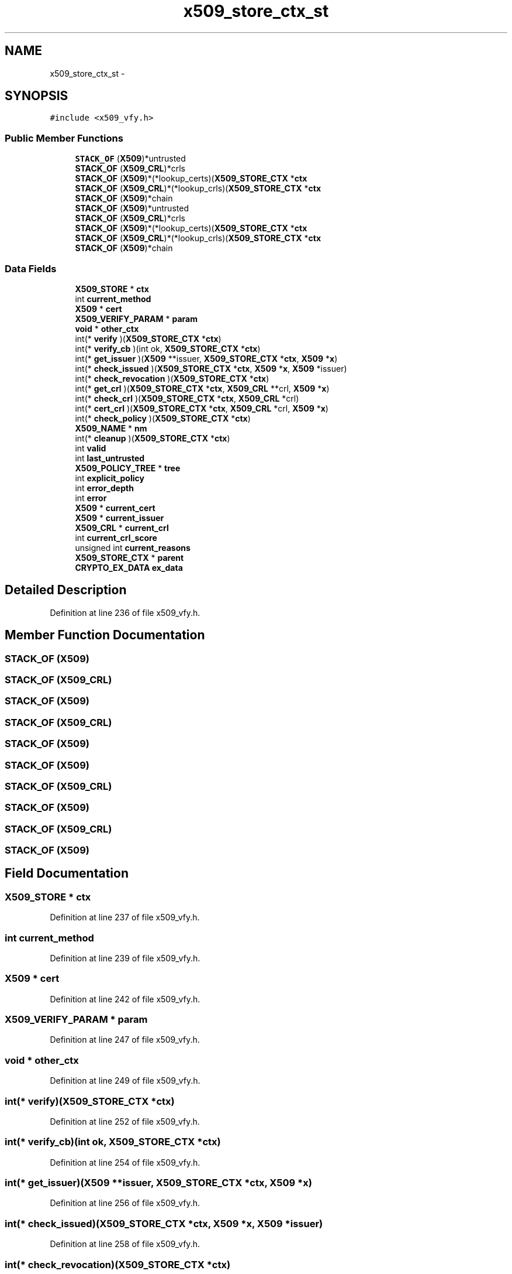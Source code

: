 .TH "x509_store_ctx_st" 3 "Fri Aug 19 2016" "s2n-doxygen-full" \" -*- nroff -*-
.ad l
.nh
.SH NAME
x509_store_ctx_st \- 
.SH SYNOPSIS
.br
.PP
.PP
\fC#include <x509_vfy\&.h>\fP
.SS "Public Member Functions"

.in +1c
.ti -1c
.RI "\fBSTACK_OF\fP (\fBX509\fP)*untrusted"
.br
.ti -1c
.RI "\fBSTACK_OF\fP (\fBX509_CRL\fP)*crls"
.br
.ti -1c
.RI "\fBSTACK_OF\fP (\fBX509\fP)*(*lookup_certs)(\fBX509_STORE_CTX\fP *\fBctx\fP"
.br
.ti -1c
.RI "\fBSTACK_OF\fP (\fBX509_CRL\fP)*(*lookup_crls)(\fBX509_STORE_CTX\fP *\fBctx\fP"
.br
.ti -1c
.RI "\fBSTACK_OF\fP (\fBX509\fP)*chain"
.br
.ti -1c
.RI "\fBSTACK_OF\fP (\fBX509\fP)*untrusted"
.br
.ti -1c
.RI "\fBSTACK_OF\fP (\fBX509_CRL\fP)*crls"
.br
.ti -1c
.RI "\fBSTACK_OF\fP (\fBX509\fP)*(*lookup_certs)(\fBX509_STORE_CTX\fP *\fBctx\fP"
.br
.ti -1c
.RI "\fBSTACK_OF\fP (\fBX509_CRL\fP)*(*lookup_crls)(\fBX509_STORE_CTX\fP *\fBctx\fP"
.br
.ti -1c
.RI "\fBSTACK_OF\fP (\fBX509\fP)*chain"
.br
.in -1c
.SS "Data Fields"

.in +1c
.ti -1c
.RI "\fBX509_STORE\fP * \fBctx\fP"
.br
.ti -1c
.RI "int \fBcurrent_method\fP"
.br
.ti -1c
.RI "\fBX509\fP * \fBcert\fP"
.br
.ti -1c
.RI "\fBX509_VERIFY_PARAM\fP * \fBparam\fP"
.br
.ti -1c
.RI "\fBvoid\fP * \fBother_ctx\fP"
.br
.ti -1c
.RI "int(* \fBverify\fP )(\fBX509_STORE_CTX\fP *\fBctx\fP)"
.br
.ti -1c
.RI "int(* \fBverify_cb\fP )(int ok, \fBX509_STORE_CTX\fP *\fBctx\fP)"
.br
.ti -1c
.RI "int(* \fBget_issuer\fP )(\fBX509\fP **issuer, \fBX509_STORE_CTX\fP *\fBctx\fP, \fBX509\fP *\fBx\fP)"
.br
.ti -1c
.RI "int(* \fBcheck_issued\fP )(\fBX509_STORE_CTX\fP *\fBctx\fP, \fBX509\fP *\fBx\fP, \fBX509\fP *issuer)"
.br
.ti -1c
.RI "int(* \fBcheck_revocation\fP )(\fBX509_STORE_CTX\fP *\fBctx\fP)"
.br
.ti -1c
.RI "int(* \fBget_crl\fP )(\fBX509_STORE_CTX\fP *\fBctx\fP, \fBX509_CRL\fP **crl, \fBX509\fP *\fBx\fP)"
.br
.ti -1c
.RI "int(* \fBcheck_crl\fP )(\fBX509_STORE_CTX\fP *\fBctx\fP, \fBX509_CRL\fP *crl)"
.br
.ti -1c
.RI "int(* \fBcert_crl\fP )(\fBX509_STORE_CTX\fP *\fBctx\fP, \fBX509_CRL\fP *crl, \fBX509\fP *\fBx\fP)"
.br
.ti -1c
.RI "int(* \fBcheck_policy\fP )(\fBX509_STORE_CTX\fP *\fBctx\fP)"
.br
.ti -1c
.RI "\fBX509_NAME\fP * \fBnm\fP"
.br
.ti -1c
.RI "int(* \fBcleanup\fP )(\fBX509_STORE_CTX\fP *\fBctx\fP)"
.br
.ti -1c
.RI "int \fBvalid\fP"
.br
.ti -1c
.RI "int \fBlast_untrusted\fP"
.br
.ti -1c
.RI "\fBX509_POLICY_TREE\fP * \fBtree\fP"
.br
.ti -1c
.RI "int \fBexplicit_policy\fP"
.br
.ti -1c
.RI "int \fBerror_depth\fP"
.br
.ti -1c
.RI "int \fBerror\fP"
.br
.ti -1c
.RI "\fBX509\fP * \fBcurrent_cert\fP"
.br
.ti -1c
.RI "\fBX509\fP * \fBcurrent_issuer\fP"
.br
.ti -1c
.RI "\fBX509_CRL\fP * \fBcurrent_crl\fP"
.br
.ti -1c
.RI "int \fBcurrent_crl_score\fP"
.br
.ti -1c
.RI "unsigned int \fBcurrent_reasons\fP"
.br
.ti -1c
.RI "\fBX509_STORE_CTX\fP * \fBparent\fP"
.br
.ti -1c
.RI "\fBCRYPTO_EX_DATA\fP \fBex_data\fP"
.br
.in -1c
.SH "Detailed Description"
.PP 
Definition at line 236 of file x509_vfy\&.h\&.
.SH "Member Function Documentation"
.PP 
.SS "STACK_OF (\fBX509\fP)"

.SS "STACK_OF (\fBX509_CRL\fP)"

.SS "STACK_OF (\fBX509\fP)"

.SS "STACK_OF (\fBX509_CRL\fP)"

.SS "STACK_OF (\fBX509\fP)"

.SS "STACK_OF (\fBX509\fP)"

.SS "STACK_OF (\fBX509_CRL\fP)"

.SS "STACK_OF (\fBX509\fP)"

.SS "STACK_OF (\fBX509_CRL\fP)"

.SS "STACK_OF (\fBX509\fP)"

.SH "Field Documentation"
.PP 
.SS "\fBX509_STORE\fP * ctx"

.PP
Definition at line 237 of file x509_vfy\&.h\&.
.SS "int current_method"

.PP
Definition at line 239 of file x509_vfy\&.h\&.
.SS "\fBX509\fP * cert"

.PP
Definition at line 242 of file x509_vfy\&.h\&.
.SS "\fBX509_VERIFY_PARAM\fP * param"

.PP
Definition at line 247 of file x509_vfy\&.h\&.
.SS "\fBvoid\fP * other_ctx"

.PP
Definition at line 249 of file x509_vfy\&.h\&.
.SS "int(* verify)(\fBX509_STORE_CTX\fP *\fBctx\fP)"

.PP
Definition at line 252 of file x509_vfy\&.h\&.
.SS "int(* verify_cb)(int ok, \fBX509_STORE_CTX\fP *\fBctx\fP)"

.PP
Definition at line 254 of file x509_vfy\&.h\&.
.SS "int(* get_issuer)(\fBX509\fP **issuer, \fBX509_STORE_CTX\fP *\fBctx\fP, \fBX509\fP *\fBx\fP)"

.PP
Definition at line 256 of file x509_vfy\&.h\&.
.SS "int(* check_issued)(\fBX509_STORE_CTX\fP *\fBctx\fP, \fBX509\fP *\fBx\fP, \fBX509\fP *issuer)"

.PP
Definition at line 258 of file x509_vfy\&.h\&.
.SS "int(* check_revocation)(\fBX509_STORE_CTX\fP *\fBctx\fP)"

.PP
Definition at line 260 of file x509_vfy\&.h\&.
.SS "int(* get_crl)(\fBX509_STORE_CTX\fP *\fBctx\fP, \fBX509_CRL\fP **crl, \fBX509\fP *\fBx\fP)"

.PP
Definition at line 262 of file x509_vfy\&.h\&.
.SS "int(* check_crl)(\fBX509_STORE_CTX\fP *\fBctx\fP, \fBX509_CRL\fP *crl)"

.PP
Definition at line 264 of file x509_vfy\&.h\&.
.SS "int(* cert_crl)(\fBX509_STORE_CTX\fP *\fBctx\fP, \fBX509_CRL\fP *crl, \fBX509\fP *\fBx\fP)"

.PP
Definition at line 266 of file x509_vfy\&.h\&.
.SS "int(* check_policy)(\fBX509_STORE_CTX\fP *\fBctx\fP)"

.PP
Definition at line 267 of file x509_vfy\&.h\&.
.SS "\fBX509_NAME\fP * nm"

.PP
Definition at line 268 of file x509_vfy\&.h\&.
.SS "int(* cleanup)(\fBX509_STORE_CTX\fP *\fBctx\fP)"

.PP
Definition at line 270 of file x509_vfy\&.h\&.
.SS "int valid"

.PP
Definition at line 273 of file x509_vfy\&.h\&.
.SS "int last_untrusted"

.PP
Definition at line 275 of file x509_vfy\&.h\&.
.SS "\fBX509_POLICY_TREE\fP * tree"

.PP
Definition at line 279 of file x509_vfy\&.h\&.
.SS "int explicit_policy"

.PP
Definition at line 281 of file x509_vfy\&.h\&.
.SS "int error_depth"

.PP
Definition at line 283 of file x509_vfy\&.h\&.
.SS "int error"

.PP
Definition at line 284 of file x509_vfy\&.h\&.
.SS "\fBX509\fP * current_cert"

.PP
Definition at line 285 of file x509_vfy\&.h\&.
.SS "\fBX509\fP * current_issuer"

.PP
Definition at line 287 of file x509_vfy\&.h\&.
.SS "\fBX509_CRL\fP * current_crl"

.PP
Definition at line 289 of file x509_vfy\&.h\&.
.SS "int current_crl_score"

.PP
Definition at line 291 of file x509_vfy\&.h\&.
.SS "unsigned int current_reasons"

.PP
Definition at line 293 of file x509_vfy\&.h\&.
.SS "\fBX509_STORE_CTX\fP * parent"

.PP
Definition at line 295 of file x509_vfy\&.h\&.
.SS "\fBCRYPTO_EX_DATA\fP ex_data"

.PP
Definition at line 296 of file x509_vfy\&.h\&.

.SH "Author"
.PP 
Generated automatically by Doxygen for s2n-doxygen-full from the source code\&.
